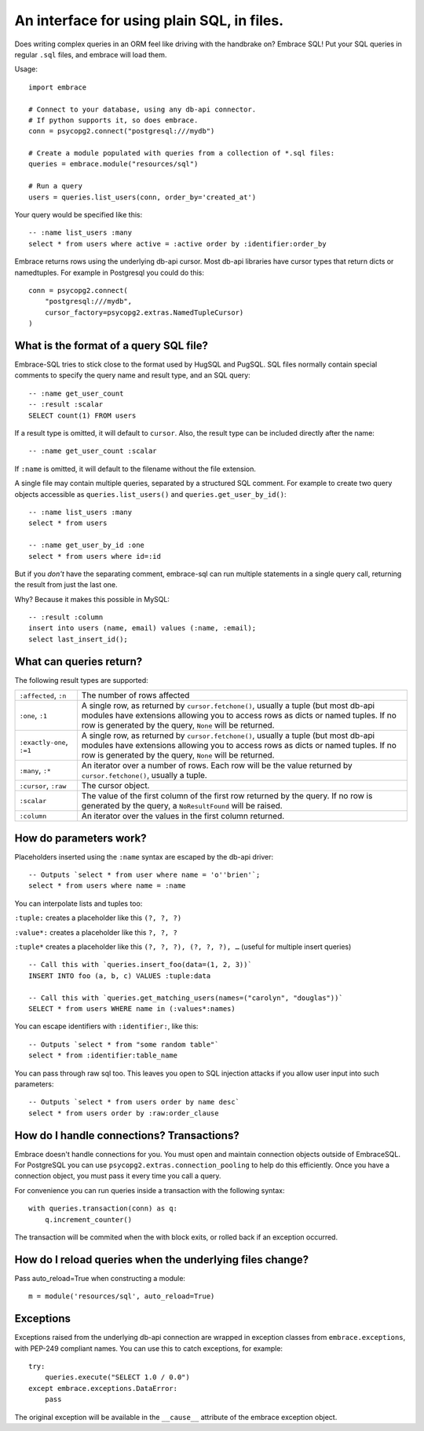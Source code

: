 An interface for using plain SQL, in files.
=============================================

Does writing complex queries in an ORM feel like driving with the handbrake on?
Embrace SQL! Put your SQL queries in regular ``.sql`` files, and embrace will
load them.

Usage::

    import embrace

    # Connect to your database, using any db-api connector.
    # If python supports it, so does embrace.
    conn = psycopg2.connect("postgresql:///mydb")

    # Create a module populated with queries from a collection of *.sql files:
    queries = embrace.module("resources/sql")

    # Run a query
    users = queries.list_users(conn, order_by='created_at')

Your query would be specified like this::

    -- :name list_users :many
    select * from users where active = :active order by :identifier:order_by


Embrace returns rows using the underlying db-api cursor. Most db-api
libraries have cursor types that return dicts or namedtuples. For example in
Postgresql you could do this::

    conn = psycopg2.connect(
        "postgresql:///mydb",
        cursor_factory=psycopg2.extras.NamedTupleCursor)
    )

What is the format of a query SQL file?
----------------------------------------

Embrace-SQL tries to stick close to the format used by HugSQL and PugSQL.
SQL files normally contain special comments to specify the query name and
result type, and an SQL query:

::

    -- :name get_user_count
    -- :result :scalar
    SELECT count(1) FROM users

If a result type is omitted, it will default to ``cursor``. Also, the result type
can be included directly after the name:

::

    -- :name get_user_count :scalar

If ``:name`` is omitted, it will default to the filename without the file extension.

A single file may contain multiple queries, separated by a structured SQL
comment. For example to create two query objects accessible as
``queries.list_users()`` and ``queries.get_user_by_id()``:

::

    -- :name list_users :many
    select * from users

    -- :name get_user_by_id :one
    select * from users where id=:id

But if you *don't* have the separating comment, embrace-sql can run
multiple statements in a single query call, returning the result from just the last one.

Why? Because it makes this possible in MySQL:

::

    -- :result :column
    insert into users (name, email) values (:name, :email);
    select last_insert_id();


What can queries return?
------------------------------

The following result types are supported:

========================= ========================================================
``:affected``, ``:n``     The number of rows affected

``:one``, ``:1``          A single row, as returned by ``cursor.fetchone()``,
                          usually a tuple (but most db-api modules have
                          extensions allowing you to access rows as dicts or
                          named tuples. If no row is generated by the query,
                          ``None`` will be
                          returned.

``:exactly-one``, ``:=1`` A single row, as returned by ``cursor.fetchone()``,
                          usually a tuple (but most db-api modules have
                          extensions allowing you to access rows as dicts or
                          named tuples. If no row is generated by the query,
                          ``None`` will be returned.

``:many``, ``:*``         An iterator over a number of rows. Each row will be
                          the value returned by ``cursor.fetchone()``, usually
                          a tuple.

``:cursor``, ``:raw``     The cursor object.

``:scalar``               The value of the first column of the  first row
                          returned by the query. If no row is generated by the query, a
                          ``NoResultFound`` will be raised.

``:column``               An iterator over the values in the first column
                          returned.
========================= ========================================================




How do parameters work?
------------------------

Placeholders inserted using the ``:name`` syntax are escaped by the db-api
driver:

::

    -- Outputs `select * from user where name = 'o''brien'`;
    select * from users where name = :name

You can interpolate lists and tuples too:

``:tuple:`` creates a placeholder like this ``(?, ?, ?)``

``:value*:`` creates a placeholder like this ``?, ?, ?``

``:tuple*`` creates a placeholder like this ``(?, ?, ?), (?, ?, ?), …``
(useful for multiple insert queries)

::

    -- Call this with `queries.insert_foo(data=(1, 2, 3))`
    INSERT INTO foo (a, b, c) VALUES :tuple:data

    -- Call this with `queries.get_matching_users(names=("carolyn", "douglas"))`
    SELECT * from users WHERE name in (:values*:names)


You can escape identifiers with ``:identifier:``, like this:

::

    -- Outputs `select * from "some random table"`
    select * from :identifier:table_name

You can pass through raw sql too. This leaves you open to SQL injection attacks if you allow user input into such parameters:

::

    -- Outputs `select * from users order by name desc`
    select * from users order by :raw:order_clause


How do I handle connections? Transactions?
------------------------------------------

Embrace doesn't handle connections for you. You must open and maintain
connection objects outside of EmbraceSQL. For PostgreSQL you can use
``psycopg2.extras.connection_pooling`` to help do this efficiently. Once you
have a connection object, you must pass it every time you call a query.

For convenience you can run queries inside a transaction with the following syntax:

::

    with queries.transaction(conn) as q:
        q.increment_counter()

The transaction will be commited when the with block exits, or rolled back if
an exception occurred.


How do I reload queries when the underlying files change?
---------------------------------------------------------

Pass auto_reload=True when constructing a module:

::

    m = module('resources/sql', auto_reload=True)


Exceptions
----------

Exceptions raised from the underlying db-api connection are wrapped in
exception classes from ``embrace.exceptions``, with PEP-249 compliant names.
You can use this to catch exceptions, for example:

::

    try:
        queries.execute("SELECT 1.0 / 0.0")
    except embrace.exceptions.DataError:
        pass

The original exception will be available in the ``__cause__`` attribute of the
embrace exception object.


